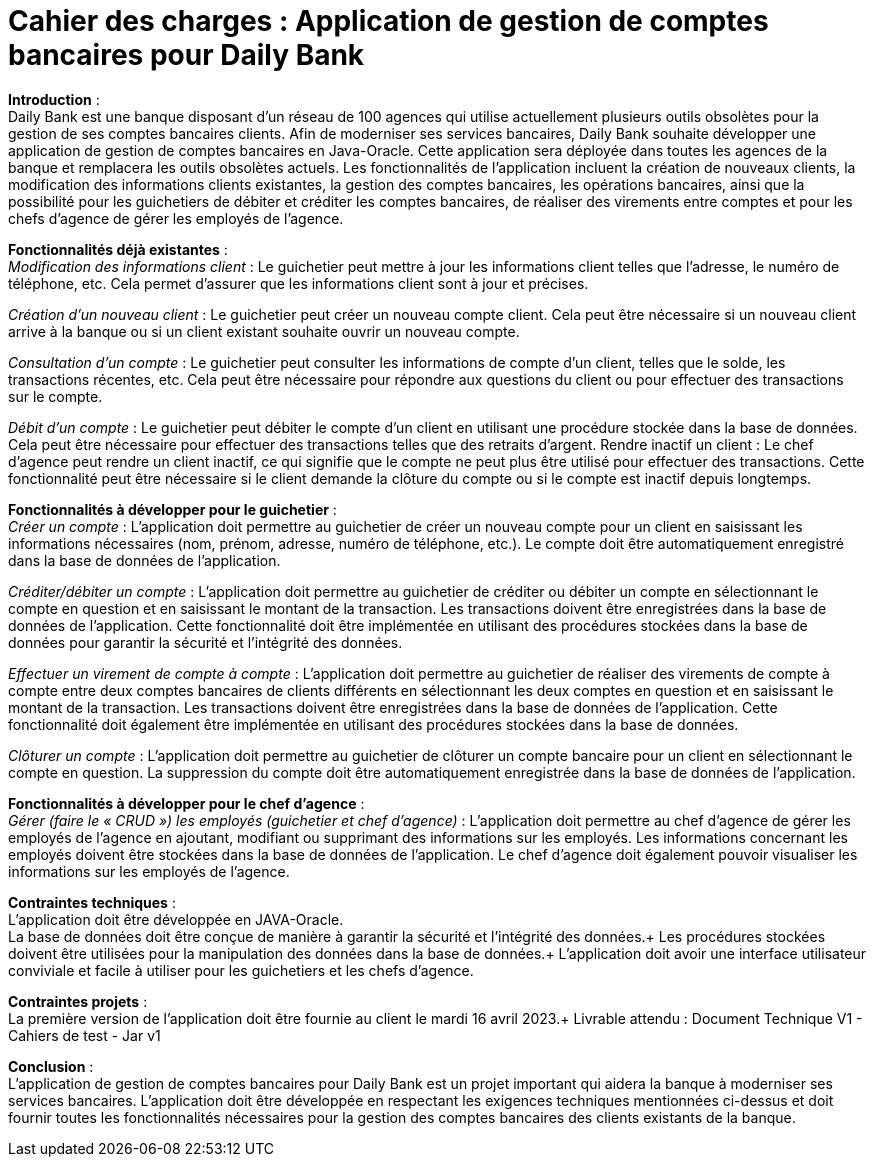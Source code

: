 *Cahier des charges : Application de gestion de comptes bancaires pour Daily Bank*
==================================================================================

*Introduction* : +
Daily Bank est une banque disposant d'un réseau de 100 agences qui utilise actuellement plusieurs outils obsolètes pour la gestion de ses comptes bancaires clients. Afin de moderniser ses services bancaires, Daily Bank souhaite développer une application de gestion de comptes bancaires en Java-Oracle. Cette application sera déployée dans toutes les agences de la banque et remplacera les outils obsolètes actuels. Les fonctionnalités de l'application incluent la création de nouveaux clients, la modification des informations clients existantes, la gestion des comptes bancaires, les opérations bancaires, ainsi que la possibilité pour les guichetiers de débiter et créditer les comptes bancaires, de réaliser des virements entre comptes et pour les chefs d'agence de gérer les employés de l'agence.

*Fonctionnalités déjà existantes* : +
_Modification des informations client_ : Le guichetier peut mettre à jour les informations client telles que l'adresse, le numéro de téléphone, etc. Cela permet d'assurer que les informations client sont à jour et précises.

_Création d'un nouveau client_ : Le guichetier peut créer un nouveau compte client. Cela peut être nécessaire si un nouveau client arrive à la banque ou si un client existant souhaite ouvrir un nouveau compte.

_Consultation d'un compte_ : Le guichetier peut consulter les informations de compte d'un client, telles que le solde, les transactions récentes, etc. Cela peut être nécessaire pour répondre aux questions du client ou pour effectuer des transactions sur le compte.

_Débit d'un compte_ : Le guichetier peut débiter le compte d'un client en utilisant une procédure stockée dans la base de données. Cela peut être nécessaire pour effectuer des transactions telles que des retraits d'argent.
Rendre inactif un client : Le chef d'agence peut rendre un client inactif, ce qui signifie que le compte ne peut plus être utilisé pour effectuer des transactions. Cette fonctionnalité peut être nécessaire si le client demande la clôture du compte ou si le compte est inactif depuis longtemps.

*Fonctionnalités à développer pour le guichetier* : +
_Créer un compte_ : L'application doit permettre au guichetier de créer un nouveau compte pour un client en saisissant les informations nécessaires (nom, prénom, adresse, numéro de téléphone, etc.). Le compte doit être automatiquement enregistré dans la base de données de l'application.

_Créditer/débiter un compte_ : L'application doit permettre au guichetier de créditer ou débiter un compte en sélectionnant le compte en question et en saisissant le montant de la transaction. Les transactions doivent être enregistrées dans la base de données de l'application. Cette fonctionnalité doit être implémentée en utilisant des procédures stockées dans la base de données pour garantir la sécurité et l'intégrité des données.


_Effectuer un virement de compte à compte_ : L'application doit permettre au guichetier de réaliser des virements de compte à compte entre deux comptes bancaires de clients différents en sélectionnant les deux comptes en question et en saisissant le montant de la transaction. Les transactions doivent être enregistrées dans la base de données de l'application. Cette fonctionnalité doit également être implémentée en utilisant des procédures stockées dans la base de données.

_Clôturer un compte_ : L'application doit permettre au guichetier de clôturer un compte bancaire pour un client en sélectionnant le compte en question. La suppression du compte doit être automatiquement enregistrée dans la base de données de l'application.

*Fonctionnalités à développer pour le chef d'agence* : +
_Gérer (faire le « CRUD ») les employés (guichetier et chef d’agence)_ : L'application doit permettre au chef d'agence de gérer les employés de l'agence en ajoutant, modifiant ou supprimant des informations sur les employés. Les informations concernant les employés doivent être stockées dans la base de données de l'application. Le chef d'agence doit également pouvoir visualiser les informations sur les employés de l'agence.

*Contraintes techniques* : +
L'application doit être développée en JAVA-Oracle. +
La base de données doit être conçue de manière à garantir la sécurité et l'intégrité des données.+
Les procédures stockées doivent être utilisées pour la manipulation des données dans la base de données.+
L'application doit avoir une interface utilisateur conviviale et facile à utiliser pour les guichetiers et les chefs d'agence.

*Contraintes projets* : +
La première version de l'application doit être fournie au client le mardi 16 avril 2023.+
Livrable attendu : Document Technique V1 - Cahiers de test - Jar v1



*Conclusion* : +
L'application de gestion de comptes bancaires pour Daily Bank est un projet important qui aidera la banque à moderniser ses services bancaires. L'application doit être développée en respectant les exigences techniques mentionnées ci-dessus et doit fournir toutes les fonctionnalités nécessaires pour la gestion des comptes bancaires des clients existants de la banque.
